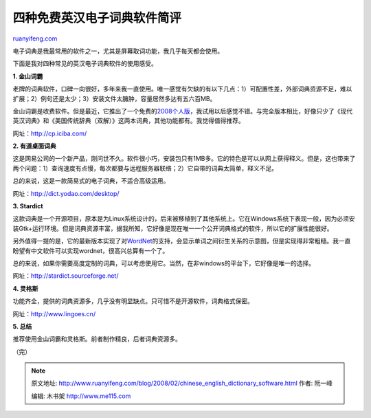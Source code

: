 .. _200802_chinese_english_dictionary_software:

四种免费英汉电子词典软件简评
===============================================

`ruanyifeng.com <http://www.ruanyifeng.com/blog/2008/02/chinese_english_dictionary_software.html>`__

电子词典是我最常用的软件之一，尤其是屏幕取词功能，我几乎每天都会使用。

下面是我对四种常见的英汉电子词典软件的使用感受。

**1. 金山词霸**

老牌的词典软件，口碑一向很好，多年来我一直使用。唯一感觉有欠缺的有以下几点：1）可配置性差，外部词典资源不足，难以扩展；2）例句还是太少；3）安装文件太臃肿，容量居然多达有五六百MB。

金山词霸是收费软件。但是最近，它推出了一个免费的\ `2008个人版 <http://sl.iciba.com/cb08/>`__\ ，我试用以后感觉不错。与完全版本相比，好像只少了《现代英汉词典》和《美国传统辞典（双解）》这两本词典，其他功能都有。我觉得值得推荐。

网址：\ `http://cp.iciba.com/ <http://cp.iciba.com/>`__

**2. 有道桌面词典**

这是网易公司的一个新产品，刚问世不久。软件很小巧，安装包只有1MB多。它的特色是可以从网上获得释义。但是，这也带来了两个问题：1）查询速度有点慢，每次都要与远程服务器联络；2）它自带的词典太简单，释义不足。

总的来说，这是一款简易式的电子词典，不适合高级运用。

网址：\ `http://dict.yodao.com/desktop/ <http://dict.yodao.com/desktop/>`__

**3. Stardict**

这款词典是一个开源项目，原本是为Linux系统设计的，后来被移植到了其他系统上。它在Windows系统下表现一般，因为必须安装Gtk+运行环境。但是词典资源丰富，据我所知，它好像是现在唯一一个公开词典格式的软件，所以它的扩展性能很好。

另外值得一提的是，它的最新版本实现了对\ `WordNet <http://wordnet.princeton.edu/>`__\ 的支持，会显示单词之间衍生关系的示意图，但是实现得非常粗糙。我一直盼望有中文软件可以实现wordnet，很高兴总算有一个了。

总的来说，如果你需要高度定制的词典，可以考虑使用它。当然，在非windows的平台下，它好像是唯一的选择。

网址：\ `http://stardict.sourceforge.net/ <http://stardict.sourceforge.net/>`__

**4. 灵格斯**

功能齐全，提供的词典资源多，几乎没有明显缺点。只可惜不是开源软件，词典格式保密。

网址：\ `http://www.lingoes.cn/ <http://www.lingoes.cn/>`__

**5. 总结**

推荐使用金山词霸和灵格斯。前者制作精良，后者词典资源多。

（完）

.. note::
    原文地址: http://www.ruanyifeng.com/blog/2008/02/chinese_english_dictionary_software.html 
    作者: 阮一峰 

    编辑: 木书架 http://www.me115.com